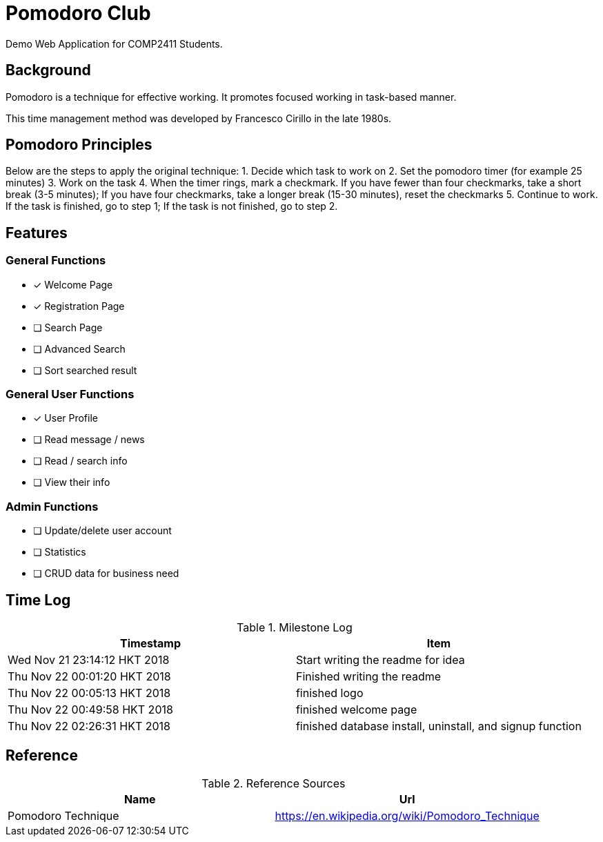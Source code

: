 = Pomodoro Club

Demo Web Application for COMP2411 Students.

== Background

Pomodoro is a technique for effective working.
It promotes focused working in task-based manner.

This time management method was developed by Francesco Cirillo in the late 1980s.

== Pomodoro Principles
Below are the steps to apply the original technique:
1. Decide which task to work on
2. Set the pomodoro timer (for example 25 minutes)
3. Work on the task
4. When the timer rings, mark a checkmark.
   If you have fewer than four checkmarks, take a short break (3-5 minutes);
   If you have four checkmarks, take a longer break (15-30 minutes), reset the checkmarks
5. Continue to work.
   If the task is finished, go to step 1;
   If the task is not finished, go to step 2.

== Features

=== General Functions
- [x] Welcome Page
- [x] Registration Page
- [ ] Search Page
- [ ] Advanced Search
- [ ] Sort searched result

=== General User Functions
- [x] User Profile
- [ ] Read message / news
- [ ] Read / search info
- [ ] View their info

=== Admin Functions
- [ ] Update/delete user account
- [ ] Statistics
- [ ] CRUD data for business need

== Time Log

.Milestone Log
|===
| Timestamp | Item

| Wed Nov 21 23:14:12 HKT 2018
| Start writing the readme for idea

| Thu Nov 22 00:01:20 HKT 2018
| Finished writing the readme

| Thu Nov 22 00:05:13 HKT 2018
| finished logo

| Thu Nov 22 00:49:58 HKT 2018
| finished welcome page

| Thu Nov 22 02:26:31 HKT 2018
| finished database install, uninstall, and signup function
|===

== Reference

.Reference Sources
|===
| Name | Url

| Pomodoro Technique
| https://en.wikipedia.org/wiki/Pomodoro_Technique
|===
